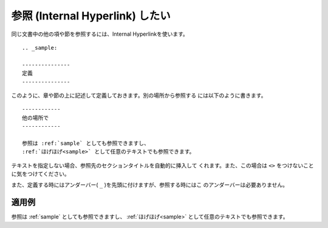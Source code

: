 .. index:: refer

.. _writing-refer:

参照 (Internal Hyperlink) したい
------------------------------------

同じ文書中の他の項や節を参照するには、Internal Hyperlinkを使います。

::

  .. _sample:
  
  ---------------
  定義
  ---------------
  
このように、章や節の上に記述して定義しておきます。別の場所から参照する
には以下のように書きます。

::

  ------------
  他の場所で
  ------------
  
  参照は :ref:`sample` としても参照できますし、
  :ref:`ほげほげ<sample>` として任意のテキストでも参照できます。

テキストを指定しない場合、参照先のセクションタイトルを自動的に挿入して
くれます。また、この場合は ``<>`` をつけないことに気をつけてください。

また、定義する時にはアンダーバー( ``_`` )を先頭に付けますが、参照する時にはこ
のアンダーバーは必要ありません。

.. _sample:
  
~~~~~~~~~~
適用例
~~~~~~~~~~

参照は :ref:`sample` としても参照できますし、
:ref:`ほげほげ<sample>` として任意のテキストでも参照できます。

